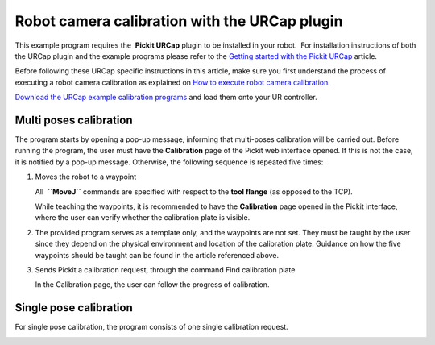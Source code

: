 Robot camera calibration with the URCap plugin
==============================================

This example program requires the  **Pickit URCap** plugin to be
installed in your robot.  For installation instructions of both the
URCap plugin and the example programs please refer to the \ `Getting
started with the Pickit
URCap <http://support.pickit3d.com/article/75-getting-started-with-the-pick-it-urcap>`__
article.

Before following these URCap specific instructions in this article, make
sure you first understand the process of executing a robot camera
calibration as explained on `How to execute robot camera
calibration <http://support.pickit3d.com/article/35-how-to-execute-robot-camera-calibration>`__.

`Download the URCap example calibration
programs <https://drive.google.com/uc?export=download&id=1d_mcLevOZXT94bPC0lga10F3cvCvLUAc>`__
and load them onto your UR controller.

Multi poses calibration
-----------------------

|image0|

The program starts by opening a pop-up message, informing that
multi-poses calibration will be carried out. Before running the program,
the user must have the **Calibration** page of the Pickit web interface
opened. If this is not the case, it is notified by a pop-up message.
Otherwise, the following sequence is repeated five times:

#. Moves the robot to a waypoint

   |image1|

   All  **``MoveJ``** commands are specified with respect to the **tool
   flange** (as opposed to the TCP).

   While teaching the waypoints, it is recommended to have the
   **Calibration** page opened in the Pickit interface, where the user
   can verify whether the calibration plate is visible.

#. The provided program serves as a template only, and the waypoints are
   not set. They must be taught by the user since they depend on the
   physical environment and location of the calibration plate. Guidance
   on how the five waypoints should be taught can be found in the
   article referenced above.

#. Sends Pickit a calibration request, through the command Find
   calibration plate

   |image2| In the Calibration page, the user can follow the progress of
   calibration. 

Single pose calibration
-----------------------

For single pose calibration, the program consists of one single
calibration request.

|image3|

.. |image0| image:: https://s3.amazonaws.com/helpscout.net/docs/assets/583bf3f79033600698173725/images/5a552418042863193800bd1a/file-oSLKIuHQVj.png
.. |image1| image:: https://s3.amazonaws.com/helpscout.net/docs/assets/583bf3f79033600698173725/images/5a5541c6042863193800be2c/file-ZFwTUbVWdk.png
.. |image2| image:: https://s3.amazonaws.com/helpscout.net/docs/assets/583bf3f79033600698173725/images/5a5541f4042863193800be31/file-bU2ENzuzUl.png
.. |image3| image:: https://s3.amazonaws.com/helpscout.net/docs/assets/583bf3f79033600698173725/images/5a552393042863193800bd17/file-kowaUXYWYU.png

